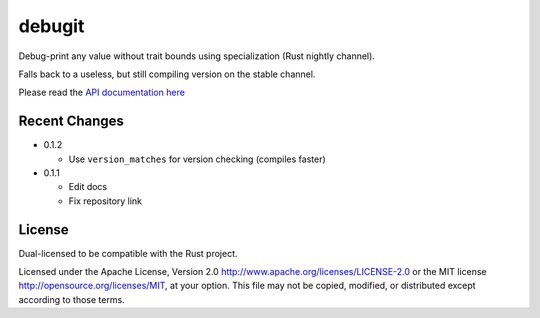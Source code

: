 
debugit
=======

Debug-print any value without trait bounds using specialization (Rust nightly
channel).

Falls back to a useless, but still compiling version on the stable channel.

Please read the `API documentation here`__

__ https://docs.rs/debugit

|build_status|_ |crates|_

.. |build_status| image:: https://travis-ci.org/bluss/debugit.svg?branch=master
.. _build_status: https://travis-ci.org/bluss/debugit

.. |crates| image:: http://meritbadge.herokuapp.com/debugit
.. _crates: https://crates.io/crates/debugit

Recent Changes
--------------

- 0.1.2

  - Use ``version_matches`` for version checking (compiles faster)

- 0.1.1

  - Edit docs
  - Fix repository link

License
-------

Dual-licensed to be compatible with the Rust project.

Licensed under the Apache License, Version 2.0
http://www.apache.org/licenses/LICENSE-2.0 or the MIT license
http://opensource.org/licenses/MIT, at your
option. This file may not be copied, modified, or distributed
except according to those terms.



